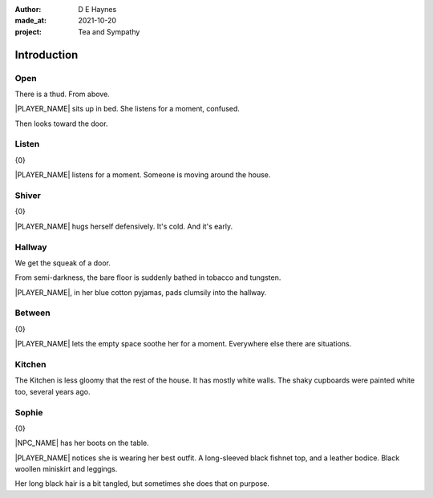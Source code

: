 :author:    D E Haynes
:made_at:   2021-10-20
:project:   Tea and Sympathy

.. entity:: PLAYER
   :types:  tas.types.Character
   :states: tas.types.Motivation.player

.. entity:: NPC
   :types:  tas.types.Character
   :states: tas.types.Motivation.acting

.. entity:: KETTLE
   :types:  tas.types.Container
   :states: tas.types.Availability.fixture

.. entity:: MUG
   :types:  tas.types.Container
   :states: tas.types.Availability.allowed

.. entity:: DRAMA
   :types:  tas.drama.Sympathy
   :states: tas.types.Journey.mentor
            tas.types.Operation.prompt

.. entity:: SETTINGS
   :types:  balladeer.Settings

Introduction
============

Open
----

.. condition:: PLAYER.state tas.types.Location.bedroom
.. condition:: DRAMA.state 0

There is a thud. From above.

|PLAYER_NAME| sits up in bed. She listens for a moment, confused.

Then looks toward the door.

.. property:: DRAMA.prompt Type 'help'. Or 'again' to read once more.
.. property:: DRAMA.state 1

Listen
------

.. condition:: PLAYER.state tas.types.Location.bedroom
.. condition:: DRAMA.state 1

{0}

|PLAYER_NAME| listens for a moment.
Someone is moving around the house.

.. property:: DRAMA.prompt Type a command to continue.
.. property:: DRAMA.state 2

Shiver
------

.. condition:: PLAYER.state tas.types.Location.bedroom
.. condition:: DRAMA.state 2

{0}

|PLAYER_NAME| hugs herself defensively.
It's cold. And it's early.

.. property:: DRAMA.state 1

Hallway
-------

.. condition:: PLAYER.state tas.types.Location.hall
.. condition:: DRAMA.state 0

We get the squeak of a door.

From semi-darkness, the bare floor is suddenly bathed in tobacco and tungsten.

|PLAYER_NAME|, in her blue cotton pyjamas, pads clumsily into the hallway.

.. property:: DRAMA.state 1

Between
-------

.. condition:: PLAYER.state tas.types.Location.hall
.. condition:: DRAMA.state 1

{0}

|PLAYER_NAME| lets the empty space soothe her for a moment.
Everywhere else there are situations.

Kitchen
-------

.. condition:: PLAYER.state tas.types.Location.kitchen
.. condition:: DRAMA.state 0

The Kitchen is less gloomy that the rest of the house.
It has mostly white walls. The shaky cupboards were painted white too, several years ago.

.. property:: DRAMA.state 1

Sophie
-------

.. condition:: PLAYER.state tas.types.Location.kitchen
.. condition:: DRAMA.state 1

{0}

|NPC_NAME| has her boots on the table.

|PLAYER_NAME| notices she is wearing her best outfit.
A long-sleeved black fishnet top, and a leather bodice. Black woollen miniskirt and leggings.

Her long black hair is a bit tangled, but sometimes she does that on purpose.


.. |NPC_NAME| property:: NPC.name
.. |PLAYER_NAME| property:: PLAYER.name
